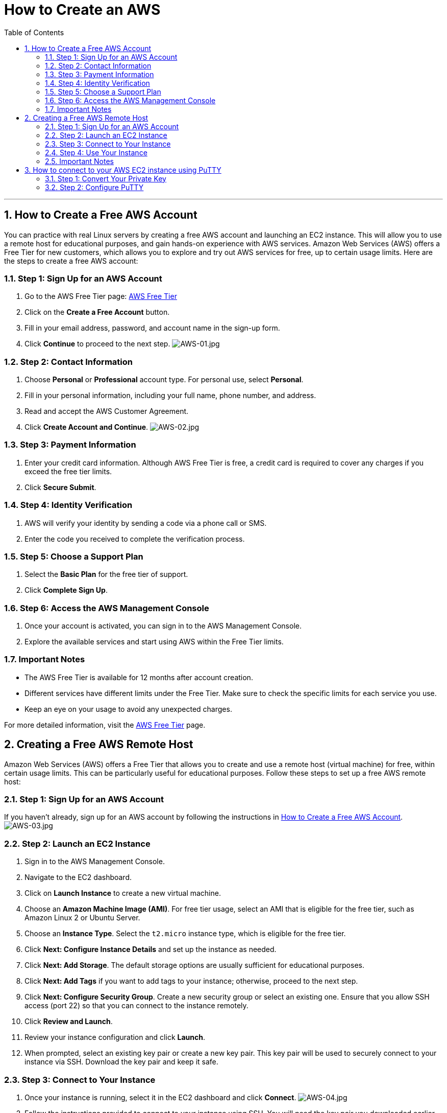 = *How to Create an AWS*
:doctype: book
:toc: left
:sectnums:

'''

[[how-to-create-account]]
== How to Create a Free AWS Account

You can practice with real Linux servers by creating a free AWS account and launching an EC2 instance.
This will allow you to use a remote host for educational purposes, and gain hands-on experience with AWS services.
Amazon Web Services (AWS) offers a Free Tier for new customers, which allows you to explore and try out AWS services for free, up to certain usage limits.
Here are the steps to create a free AWS account:

[[step-1-1]]
=== Step 1: Sign Up for an AWS Account

. Go to the AWS Free Tier page: https://aws.amazon.com/free/[AWS Free Tier]
. Click on the *Create a Free Account* button.
. Fill in your email address, password, and account name in the sign-up form.
. Click *Continue* to proceed to the next step.
image:resources%2FAWS-01.jpg[AWS-01.jpg]

[[step-1-2]]
=== Step 2: Contact Information

. Choose *Personal* or *Professional* account type.
For personal use, select *Personal*.

. Fill in your personal information, including your full name, phone number, and address.
. Read and accept the AWS Customer Agreement.
. Click *Create Account and Continue*.
image:resources%2FAWS-02.jpg[AWS-02.jpg]

[[step-1-3]]
=== Step 3: Payment Information

. Enter your credit card information.
Although AWS Free Tier is free, a credit card is required to cover any charges if you exceed the free tier limits.

. Click *Secure Submit*.

[[step-1-4]]
=== Step 4: Identity Verification

. AWS will verify your identity by sending a code via a phone call or SMS.
. Enter the code you received to complete the verification process.

[[step-1-5]]
=== Step 5: Choose a Support Plan

. Select the *Basic Plan* for the free tier of support.
. Click *Complete Sign Up*.

[[step-1-6]]
=== Step 6: Access the AWS Management Console

. Once your account is activated, you can sign in to the AWS Management Console.
. Explore the available services and start using AWS within the Free Tier limits.

[[important-notes-1]]
=== Important Notes

* The AWS Free Tier is available for 12 months after account creation.
* Different services have different limits under the Free Tier.
Make sure to check the specific limits for each service you use.
* Keep an eye on your usage to avoid any unexpected charges.

For more detailed information, visit the https://aws.amazon.com/free/[AWS Free Tier] page.

[[how-to-create-remote-host]]
== Creating a Free AWS Remote Host

Amazon Web Services (AWS) offers a Free Tier that allows you to create and use a remote host (virtual machine) for free, within certain usage limits.
This can be particularly useful for educational purposes.
Follow these steps to set up a free AWS remote host:

[[step-2-1]]
=== Step 1: Sign Up for an AWS Account

If you haven't already, sign up for an AWS account by following the instructions in <<how-to-create-account,How to Create a Free AWS Account>>.
image:resources%2FAWS-03.jpg[AWS-03.jpg]

[[step-2-2]]
=== Step 2: Launch an EC2 Instance

. Sign in to the AWS Management Console.
. Navigate to the EC2 dashboard.
. Click on *Launch Instance* to create a new virtual machine.
. Choose an *Amazon Machine Image (AMI)*.
For free tier usage, select an AMI that is eligible for the free tier, such as Amazon Linux 2 or Ubuntu Server.
. Choose an *Instance Type*.
Select the `t2.micro` instance type, which is eligible for the free tier.
. Click *Next: Configure Instance Details* and set up the instance as needed.
. Click *Next: Add Storage*.
The default storage options are usually sufficient for educational purposes.
. Click *Next: Add Tags* if you want to add tags to your instance; otherwise, proceed to the next step.
. Click *Next: Configure Security Group*.
Create a new security group or select an existing one.
Ensure that you allow SSH access (port 22) so that you can connect to the instance remotely.
. Click *Review and Launch*.
. Review your instance configuration and click *Launch*.
. When prompted, select an existing key pair or create a new key pair.
This key pair will be used to securely connect to your instance via SSH.
Download the key pair and keep it safe.

[[step-2-3]]
=== Step 3: Connect to Your Instance

. Once your instance is running, select it in the EC2 dashboard and click *Connect*.
image:resources%2FAWS-04.jpg[AWS-04.jpg]
. Follow the instructions provided to connect to your instance using SSH.
You will need the key pair you downloaded earlier.

[[step-2-4]]
=== Step 4: Use Your Instance

Your AWS remote host is now set up and ready to use for educational purposes.
You can install software, run applications, and perform other tasks on your instance.
image:resources%2FAWS-05.jpg[AWS-05.jpg]

[[important-notes-2]]
=== Important Notes

* The `t2.micro` instance type is covered under the AWS Free Tier for the first 12 months after account creation, with some usage limits.
* Be sure to monitor your usage to avoid any charges if you exceed the Free Tier limits.
* Remember to stop or terminate your instance when you're not using it to avoid unnecessary charges.

For more detailed information, visit the https://docs.aws.amazon.com/ec2/index.html[AWS EC2 Documentation].

[[how-to-connect-aws-ec2-putty]]
== How to connect to your AWS EC2 instance using PuTTY

You'll need to convert your private key file (.pem file) to a PuTTY-compatible format (.ppk file) and then configure PuTTY with the appropriate settings.
Here's how to do it:

[[step-3-1]]
=== Step 1: Convert Your Private Key

* *Download PuTTYgen:* If you haven't already, download and install PuTTYgen from the PuTTY download page.
* *Open PuTTYgen:* Launch PuTTYgen to convert your private key.
* *Load Your Private Key:*
. Click the *Load* button.
. Navigate to the location of your .pem file.
. By default, PuTTYgen only shows files with a .ppk extension.
To see your .pem file, select "All Files (*.*)" from the dropdown menu.
. Select your .pem file and click *Open*.
* *Save Your Private Key:*
. Click the *Save private key* button.
. Choose a location and filename for your .ppk file (e.g., mykey.ppk).
. Click *Save*.

[[step-3-2]]
=== Step 2: Configure PuTTY

* *Open PuTTY:* Launch the PuTTY SSH client.
* *Enter Hostname or IP Address:*
** In the *Host Name (or IP address)* field, enter the public IP address of your EC2 instance.
You can find this in the AWS Management Console under the EC2 dashboard.
* *Configure the Connection:*
image:resources%2FAWS-06.jpg[AWS-06.jpg]
. In the Category pane on the left, navigate to *Connection &gt; SSH &gt; Auth*.
. Click the *Browse* button next to *Private key file for authentication*.
. Select the .ppk file you created earlier and click *Open*.
image:resources%2FAWS-07.jpg[AWS-07.jpg]
* *(Optional) Save Your Session:*
. In the Category pane, return to the *Session* category.
. Enter a name for the session in the *Saved Sessions* field.
. Click the *Save* button to save the session settings for future use.
* *Connect:*
. Click the *Open* button to initiate the connection.
. If prompted, accept the server's host key by clicking *Yes*.
. When prompted for a username, enter `ubuntu`.

You should now be connected to your AWS EC2 instance via PuTTY.
image:resources%2FAWS-08.jpg[AWS-08.jpg]

Copyright © 2024 by Iurii Rusakov, Igor Gorea

